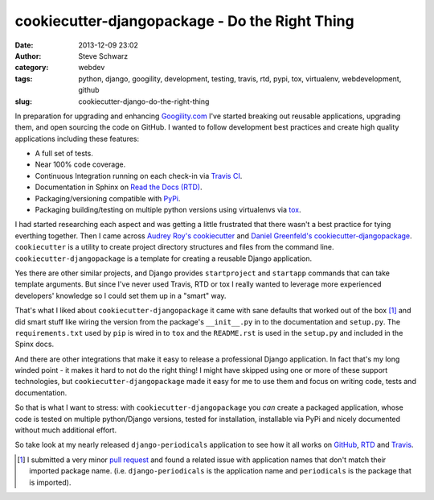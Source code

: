 cookiecutter-djangopackage - Do the Right Thing
###############################################
:date: 2013-12-09 23:02
:author: Steve Schwarz
:category: webdev
:tags: python, django, googility, development, testing, travis, rtd, pypi, tox, virtualenv, webdevelopment, github
:slug: cookiecutter-django-do-the-right-thing

In preparation for upgrading and enhancing `Googility.com <http://googility.com>`_ I've started breaking out reusable applications, upgrading them, and open sourcing the code on GitHub. I wanted to follow development best practices and create high quality applications including these features:

* A full set of tests.

* Near 100% code coverage.

* Continuous Integration running on each check-in via `Travis CI <https://travis-ci.org/>`_.

* Documentation in Sphinx on `Read the Docs (RTD) <https://readthedocs.org/>`_.

* Packaging/versioning compatible with `PyPi <https://pypi.python.org/pypi>`_.

* Packaging building/testing on multiple python versions using virtualenvs via `tox <http://tox.readthedocs.org/en/latest/>`_.

I had started researching each aspect and was getting a little frustrated that there wasn't a best practice for tying everthing together. Then I came across `Audrey Roy's <https://twitter.com/audreyr>`_ `cookiecutter <https://github.com/audreyr/cookiecutter>`_ and `Daniel Greenfeld's <http://pydanny.com/>`_ `cookiecutter-djangopackage <https://github.com/pydanny/cookiecutter-djangopackage>`_. ``cookiecutter`` is a utility to create project directory structures and files from the command line. ``cookiecutter-djangopackage`` is a template for creating a reusable Django application.

Yes there are other similar projects, and Django provides ``startproject`` and ``startapp`` commands that can take template arguments. But since I've never used Travis, RTD or tox I really wanted to leverage more experienced developers' knowledge so I could set them up in a "smart" way. 

That's what I liked about ``cookiecutter-djangopackage`` it came with sane defaults that worked out of the box [#]_ and did smart stuff like wiring the version from the package's ``__init__.py`` in to the documentation and ``setup.py``. The ``requirements.txt`` used by ``pip`` is wired in to ``tox`` and the ``README.rst`` is used in the ``setup.py`` and included in the Spinx docs.

And there are other integrations that make it easy to release a professional Django application. In fact that's my long winded point - it makes it hard to not do the right thing! I might have skipped using one or more of these support technologies, but ``cookiecutter-djangopackage`` made it easy for me to use them and focus on writing code, tests and documentation. 

So that is what I want to stress: with ``cookiecutter-djangopackage`` you *can* create a packaged application, whose code is tested on multiple python/Django versions, tested for installation, installable via PyPi and nicely documented without much additional effort.

So take look at my nearly released ``django-periodicals`` application to see how it all works on `GitHub <https://github.com/saschwarz/django-periodicals>`_, `RTD <http://django-periodicals.readthedocs.org/en/latest/>`_ and `Travis <https://travis-ci.org/saschwarz/django-periodicals>`_.

.. rubric: Footnotes

.. [#] I submitted a very minor `pull request <https://github.com/pydanny/cookiecutter-djangopackage/pull/13>`_ and found a related issue with application names that don't match their imported package name. (i.e. ``django-periodicals`` is the application name and ``periodicals`` is the package that is imported).
